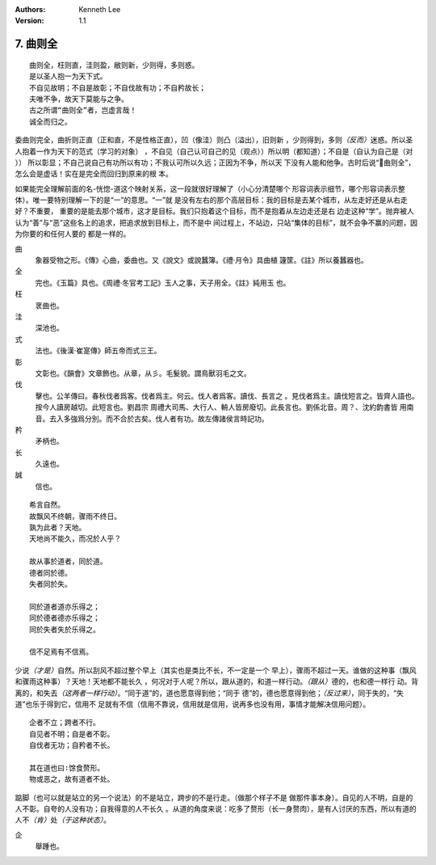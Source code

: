 .. Kenneth Lee 版权所有 2017-2020

:Authors: Kenneth Lee
:Version: 1.1

7. 曲则全
**************

::

        曲则全，枉则直，洼则盈，敝则新，少则得，多则惑。
        是以圣人抱一为天下式。
        不自见故明；不自是故彰；不自伐故有功；不自矜故长；
        夫唯不争，故天下莫能与之争。
        古之所谓“曲则全”者，岂虚言哉！
        诚全而归之。

委曲则完全，曲折则正直（正和直，不是性格正直），凹（像洼）则凸（溢出），旧则新
，少则得到，多则\ *（反而）*\ 迷惑。所以圣人抱着一作为天下的范式（学习的对象）
，不自见（自己认可自己的见（观点））所以明（都知道）；不自是（自认为自己是（对
）） 所以彰显；不自己说自己有功所以有功；不我认可所以久远；正因为不争，所以天
下没有人能和他争。古时后说“曲则全”，怎么会是虚话！实在是完全而回归到原来的根
本。

如果能完全理解前面的名-恍惚-道这个映射关系，这一段就很好理解了（小心分清楚哪个
形容词表示细节，哪个形容词表示整体）。唯一要特别理解一下的是“一”的意思。“一”就
是没有左右的那个高层目标：我的目标是去某个城市，从左走好还是从右走好？不重要，
重要的是能去那个城市，这才是目标。我们只抱着这个目标，而不是抱着从左边走还是右
边走这种“学”。抛弃被人认为“善”与“恶”这些名上的追求，把追求放到目标上，而不是中
间过程上，不站边，只站“集体的目标”，就不会争不赢的问题，因为你要的和任何人要的
都是一样的。

曲
        象器受物之形。《傳》心曲，委曲也。又《說文》或說蠶簿。《禮·月令》具曲植
        籧筐。《註》所以養蠶器也。

全
        完也。《玉篇》具也。《周禮·冬官考工記》玉人之事，天子用全。《註》純用玉
        也。

枉
        衺曲也。

洼
        深池也。

式
        法也。《後漢·崔寔傳》師五帝而式三王。

彰
        文彰也。《韻會》文章飾也。从章，从彡。毛髮貌。謂鳥獸羽毛之文。

伐
        擊也。公羊傳曰。春秋伐者爲客。伐者爲主。何云。伐人者爲客。讀伐、長言之
        。見伐者爲主。讀伐短言之。皆齊人語也。按今人讀房越切。此短言也。劉昌宗
        周禮大司馬、大行人、輈人皆房廢切。此長言也。劉係北音。周？、沈約韵書皆
        用南音。去入多強爲分別。而不合於古矣。伐人者有功。故左傳諸侯言時記功。

矜
        矛柄也。

长
        久遠也。

誠
        信也。

::

        希言自然。
        故飘风不终朝，骤雨不终日。
        孰为此者？天地。
        天地尚不能久，而况於人乎？
        
        故从事於道者，同於道。
        德者同於德。
        失者同於失。

        同於道者道亦乐得之；
        同於德者德亦乐得之；
        同於失者失於乐得之。
        
        信不足焉有不信焉。

少说\ *（才是）*\ 自然。所以刮风不超过整个早上（其实也是类比不长，不一定是一个
早上），骤雨不超过一天。谁做的这种事（飘风和骤雨这种事）？天地！天地都不能长久
，何况对于人呢？所以，跟从道的，和道一样行动。\ *（跟从）*\ 德的，也和德一样行
动。背离的，和失去\ *（这两者一样行动）*\ 。“同于道”的，道也愿意得到他；“同于
德”的，德也愿意得到他；\ *（反过来）*\ ，同于失的，“失道”也乐于得到它，信用不
足就有不信（信用不靠说，信用就是信用，说再多也没有用，事情才能解决信用问题）。

::

        企者不立；跨者不行。
        自见者不明；自是者不彰。
        自伐者无功；自矜者不长。

        其在道也曰∶馀食赘形。
        物或恶之，故有道者不处。

踮脚（也可以就是站立的另一个说法）的不是站立，跨步的不是行走。（做那个样子不是
做那件事本身）。自见的人不明，自是的人不彰。自夸的人没有功；自我得意的人不长久
。从道的角度来说：吃多了赘形（长一身赘肉），是有人讨厌的东西，所以有道的人不\
*（肯）*\ 处\ *（于这种状态）*\ 。

企
        舉踵也。

.. vim: tw=78 fo+=mM

